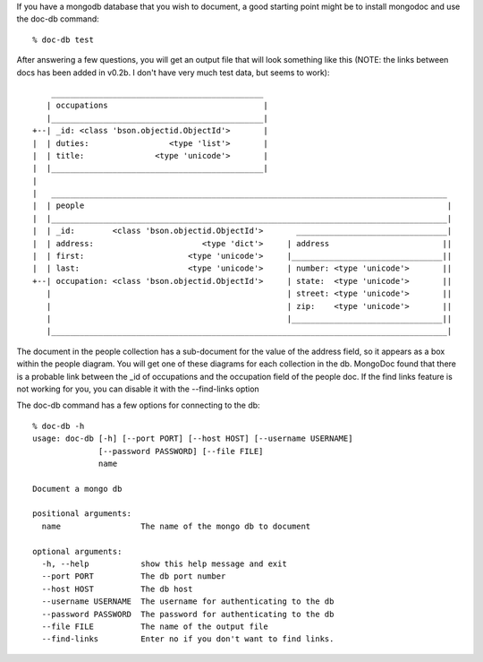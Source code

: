
If you have a mongodb database that you wish to document, a good
starting point might be to install mongodoc and use the doc-db
command::

    % doc-db test

After answering a few questions, you will get an output file that
will look something like this (NOTE:  the links between docs has
been added in v0.2b.  I don't have very much test data, but seems
to work)::

        _____________________________________________
       | occupations                                 |
       |_____________________________________________|
    +--| _id: <class 'bson.objectid.ObjectId'>       |
    |  | duties:                 <type 'list'>       |
    |  | title:               <type 'unicode'>       |
    |  |_____________________________________________|
    |  
    |   ____________________________________________________________________________________
    |  | people                                                                             |
    |  |____________________________________________________________________________________|
    |  | _id:        <class 'bson.objectid.ObjectId'>       ________________________________|
    |  | address:                       <type 'dict'>     | address                        ||
    |  | first:                      <type 'unicode'>     |________________________________||
    |  | last:                       <type 'unicode'>     | number: <type 'unicode'>       ||
    +--| occupation: <class 'bson.objectid.ObjectId'>     | state:  <type 'unicode'>       ||
       |                                                  | street: <type 'unicode'>       ||
       |                                                  | zip:    <type 'unicode'>       ||
       |                                                  |________________________________||
       |____________________________________________________________________________________|
   

The document in the people collection has a sub-document for
the value of the address field, so it appears as a box within 
the people diagram. You will get one of these diagrams for each
collection in the db.  MongoDoc found that there is a probable
link between the _id of occupations and the occupation field
of the people doc.  If the find links feature is not working
for you, you can disable it with the --find-links option

The doc-db command has a few options for connecting to the db::

    % doc-db -h                
    usage: doc-db [-h] [--port PORT] [--host HOST] [--username USERNAME]
                  [--password PASSWORD] [--file FILE]
                  name

    Document a mongo db

    positional arguments:
      name                 The name of the mongo db to document

    optional arguments:
      -h, --help           show this help message and exit
      --port PORT          The db port number
      --host HOST          The db host
      --username USERNAME  The username for authenticating to the db
      --password PASSWORD  The password for authenticating to the db
      --file FILE          The name of the output file
      --find-links         Enter no if you don't want to find links.


